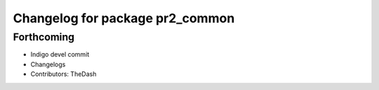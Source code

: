 ^^^^^^^^^^^^^^^^^^^^^^^^^^^^^^^^
Changelog for package pr2_common
^^^^^^^^^^^^^^^^^^^^^^^^^^^^^^^^

Forthcoming
-----------
* Indigo devel commit
* Changelogs
* Contributors: TheDash
